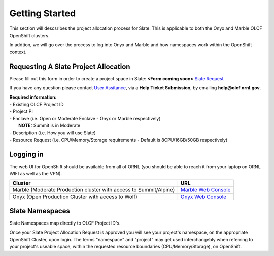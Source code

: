 .. _slate_getting_started:

*****************************
Getting Started
*****************************

This section will descsribes the project allocation process for Slate. This is applicable
to both the Onyx and Marble OLCF OpenShift clusters.

| In addtion, we will go over the process to log into Onyx and Marble and how namespaces work within the OpenShift context.

Requesting A Slate Project Allocation
-------------------------------------

Please fill out this form in order to create a project space in Slate: **<Form coming soon>** `Slate Request <https://www.olcf.ornl.gov/for-users/documents-forms/slate-request/>`_

If you have any question please contact `User Assitance <https://www.olcf.ornl.gov/for-users/>`_, via a **Help Ticket Submission**, by emailing **help@olcf.ornl.gov**.

| **Required information:**
| - Existing OLCF Project ID
| - Project PI
| - Enclave (i.e. Open or Moderate Enclave - Onyx or Marble respectively)
|   **NOTE:** Summit is in Moderate
| - Description (i.e. How you will use Slate)
| - Resource Request (i.e. CPU/Memory/Storage requirements - Default is 8CPU/16GB/50GB respectively)

Logging in
----------

The web UI for OpenShift should be available from all of ORNL (you should be able to reach it from your laptop on ORNL WIFI as well as the VPN).

+-----------------------------------------------------------------------------+-------------------------------------------------------------------------------------+
| Cluster                                                                     | URL                                                                                 |
+=============================================================================+=====================================================================================+
|  Marble (Moderate Production cluster with access to Summit/Alpine)          | `Marble Web Console <https://console-openshift-console.apps.marble.ccs.ornl.gov/>`_ |
+-----------------------------------------------------------------------------+-------------------------------------------------------------------------------------+
|  Onyx   (Open Production Cluster with access to Wolf)                       | `Onyx Web Console <https://onyx.ccs.ornl.gov/>`_                                    |
+-----------------------------------------------------------------------------+-------------------------------------------------------------------------------------+

Slate Namespaces
----------------

Slate Namespaces map directly to OLCF Project ID's. 

| Once your Slate Project Allocation Request is approved you will see your project's namespace, on the appropriate OpenShift Cluster, upon login.
  The terms "namespace" and "project" may get used interchangebly when referring to your project's useable space, within the requested resource boundaries (CPU/Memory/Storage), on OpenShift.